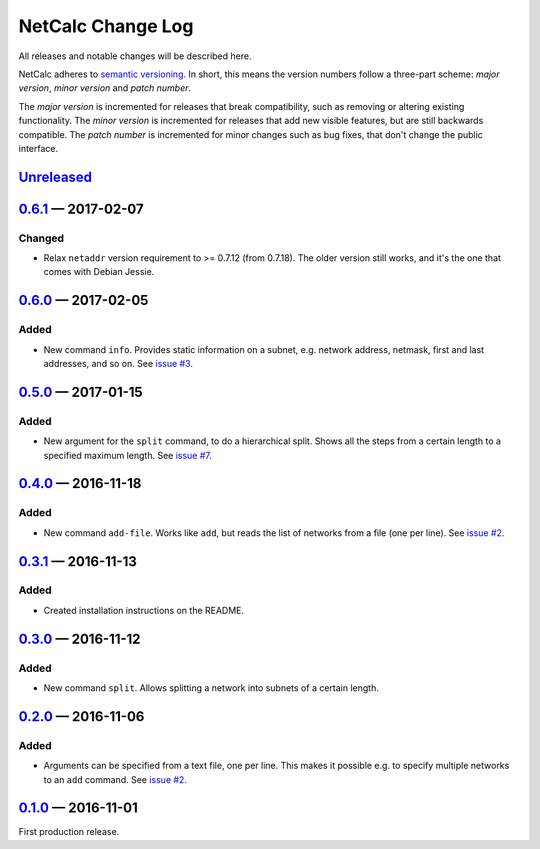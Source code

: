 NetCalc Change Log
==================

All releases and notable changes will be described here.

NetCalc adheres to `semantic versioning <http://semver.org>`_. In short, this
means the version numbers follow a three-part scheme: *major version*, *minor
version* and *patch number*.

The *major version* is incremented for releases that break compatibility, such
as removing or altering existing functionality. The *minor version* is
incremented for releases that add new visible features, but are still backwards
compatible. The *patch number* is incremented for minor changes such as bug
fixes, that don't change the public interface.


Unreleased__
------------
__ https://github.com/israel-lugo/netcalc/compare/v0.6.1...HEAD


0.6.1_ — 2017-02-07
-------------------

Changed
.......

- Relax ``netaddr`` version requirement to >= 0.7.12 (from 0.7.18). The older
  version still works, and it's the one that comes with Debian Jessie.


0.6.0_ — 2017-02-05
-------------------

Added
.....

- New command ``info``. Provides static information on a subnet, e.g. network
  address, netmask, first and last addresses, and so on. See `issue #3`_.


0.5.0_ — 2017-01-15
-------------------

Added
.....

- New argument for the ``split`` command, to do a hierarchical split. Shows all
  the steps from a certain length to a specified maximum length. See
  `issue #7`_.


0.4.0_ — 2016-11-18
-------------------

Added
.....

- New command ``add-file``. Works like ``add``, but reads the list of networks
  from a file (one per line). See `issue #2`_.


0.3.1_ — 2016-11-13
-------------------

Added
.....

- Created installation instructions on the README.


0.3.0_ — 2016-11-12
-------------------

Added
.....

- New command ``split``. Allows splitting a network into subnets of a certain
  length.


0.2.0_ — 2016-11-06
-------------------

Added
.....

- Arguments can be specified from a text file, one per line. This makes it
  possible e.g. to specify multiple networks to an ``add`` command. See
  `issue #2`_.


0.1.0_ — 2016-11-01
-------------------

First production release.

.. _issue #2: https://github.com/israel-lugo/netcalc/issues/2
.. _issue #3: https://github.com/israel-lugo/netcalc/issues/3
.. _issue #7: https://github.com/israel-lugo/netcalc/issues/7

.. _0.6.1: https://github.com/israel-lugo/netcalc/tree/v0.6.1
.. _0.6.0: https://github.com/israel-lugo/netcalc/tree/v0.6.0
.. _0.5.0: https://github.com/israel-lugo/netcalc/tree/v0.5.0
.. _0.4.0: https://github.com/israel-lugo/netcalc/tree/v0.4.0
.. _0.3.1: https://github.com/israel-lugo/netcalc/tree/v0.3.1
.. _0.3.0: https://github.com/israel-lugo/netcalc/tree/v0.3.0
.. _0.2.0: https://github.com/israel-lugo/netcalc/tree/v0.2.0
.. _0.1.0: https://github.com/israel-lugo/netcalc/tree/v0.1.0
